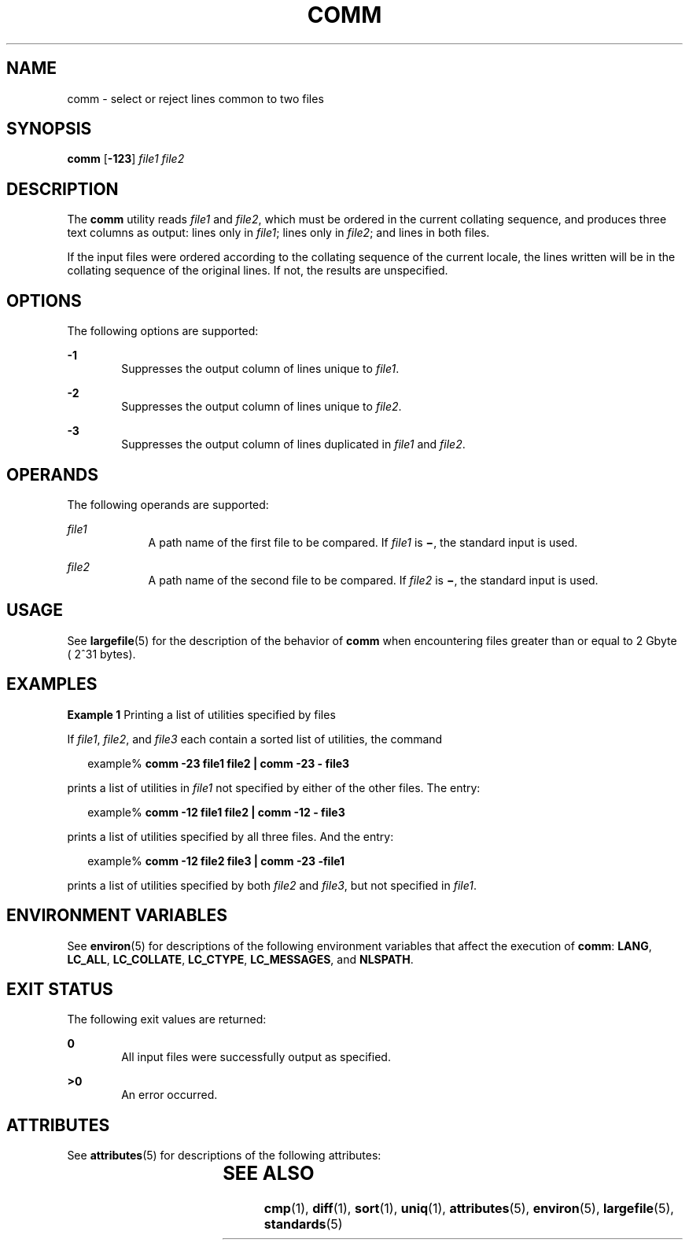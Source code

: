'\" te
.\" Copyright (c) 2004, Sun Microsystems, Inc.  All Rights Reserved.
.\" Copyright 1989 AT&T
.\" Portions Copyright (c) 1992, X/Open Company Limited.  All Rights Reserved.
.\" Sun Microsystems, Inc. gratefully acknowledges The Open Group for permission to reproduce portions of its copyrighted documentation. Original documentation from The Open Group can be obtained online at
.\" http://www.opengroup.org/bookstore/.
.\" The Institute of Electrical and Electronics Engineers and The Open Group, have given us permission to reprint portions of their documentation. In the following statement, the phrase "this text" refers to portions of the system documentation. Portions of this text are reprinted and reproduced in electronic form in the Sun OS Reference Manual, from IEEE Std 1003.1, 2004 Edition, Standard for Information Technology -- Portable Operating System Interface (POSIX), The Open Group Base Specifications Issue 6, Copyright (C) 2001-2004 by the Institute of Electrical and Electronics Engineers, Inc and The Open Group. In the event of any discrepancy between these versions and the original IEEE and The Open Group Standard, the original IEEE and The Open Group Standard is the referee document. The original Standard can be obtained online at http://www.opengroup.org/unix/online.html.
.\"  This notice shall appear on any product containing this material.
.\" The contents of this file are subject to the terms of the Common Development and Distribution License (the "License").  You may not use this file except in compliance with the License.
.\" You can obtain a copy of the license at usr/src/OPENSOLARIS.LICENSE or http://www.opensolaris.org/os/licensing.  See the License for the specific language governing permissions and limitations under the License.
.\" When distributing Covered Code, include this CDDL HEADER in each file and include the License file at usr/src/OPENSOLARIS.LICENSE.  If applicable, add the following below this CDDL HEADER, with the fields enclosed by brackets "[]" replaced with your own identifying information: Portions Copyright [yyyy] [name of copyright owner]
.TH COMM 1 "Mar 3, 2004"
.SH NAME
comm \- select or reject lines common to two files
.SH SYNOPSIS
.LP
.nf
\fBcomm\fR [\fB-123\fR] \fIfile1\fR \fIfile2\fR
.fi

.SH DESCRIPTION
.sp
.LP
The \fBcomm\fR utility reads \fIfile1\fR and \fIfile2\fR, which must be ordered
in the current collating sequence, and produces three text columns as output:
lines only in \fIfile1\fR; lines only in \fIfile2\fR; and lines in both files.
.sp
.LP
If the input files were ordered according to the collating sequence of the
current locale, the lines written will be in the collating sequence of the
original lines. If not, the results are unspecified.
.SH OPTIONS
.sp
.LP
The following options are supported:
.sp
.ne 2
.na
\fB\fB-1\fR\fR
.ad
.RS 6n
Suppresses the output column of lines unique to \fIfile1\fR.
.RE

.sp
.ne 2
.na
\fB\fB-2\fR\fR
.ad
.RS 6n
Suppresses the output column of lines unique to \fIfile2\fR.
.RE

.sp
.ne 2
.na
\fB\fB-3\fR\fR
.ad
.RS 6n
Suppresses the output column of lines duplicated in \fIfile1\fR and
\fIfile2\fR.
.RE

.SH OPERANDS
.sp
.LP
The following operands are supported:
.sp
.ne 2
.na
\fB\fIfile1\fR\fR
.ad
.RS 9n
A path name of the first file to be compared. If \fIfile1\fR is \fB\(mi\fR, the
standard input is used.
.RE

.sp
.ne 2
.na
\fB\fIfile2\fR\fR
.ad
.RS 9n
A path name of the second file to be compared. If \fIfile2\fR is \fB\(mi\fR,
the standard input is used.
.RE

.SH USAGE
.sp
.LP
See \fBlargefile\fR(5) for the description of the behavior of \fBcomm\fR when
encountering files greater than or equal to 2 Gbyte ( 2^31 bytes).
.SH EXAMPLES
.LP
\fBExample 1 \fRPrinting a list of utilities specified by files
.sp
.LP
If \fIfile1\fR, \fIfile2\fR, and \fIfile3\fR each contain a sorted list of
utilities, the command

.sp
.in +2
.nf
example% \fBcomm -23 file1 file2  | comm -23 - file3\fR
.fi
.in -2
.sp

.sp
.LP
prints a list of utilities in \fIfile1\fR not specified by either of the other
files. The entry:

.sp
.in +2
.nf
example% \fBcomm -12 file1 file2 | comm -12 - file3\fR
.fi
.in -2
.sp

.sp
.LP
prints a list of utilities specified by all three files. And the entry:

.sp
.in +2
.nf
example% \fBcomm -12  file2 file3 | comm -23 -file1\fR
.fi
.in -2
.sp

.sp
.LP
prints a list of utilities specified by both \fIfile2\fR and \fIfile3\fR, but
not specified in \fIfile1\fR.

.SH ENVIRONMENT VARIABLES
.sp
.LP
See \fBenviron\fR(5) for descriptions of the following environment variables
that affect the execution of \fBcomm\fR: \fBLANG\fR, \fBLC_ALL\fR,
\fBLC_COLLATE\fR, \fBLC_CTYPE\fR, \fBLC_MESSAGES\fR, and \fBNLSPATH\fR.
.SH EXIT STATUS
.sp
.LP
The following exit values are returned:
.sp
.ne 2
.na
\fB\fB0\fR\fR
.ad
.RS 6n
All input files were successfully output as specified.
.RE

.sp
.ne 2
.na
\fB\fB>0\fR\fR
.ad
.RS 6n
An error occurred.
.RE

.SH ATTRIBUTES
.sp
.LP
See \fBattributes\fR(5) for descriptions of the following attributes:
.sp

.sp
.TS
box;
c | c
l | l .
ATTRIBUTE TYPE	ATTRIBUTE VALUE
_
CSI	enabled
_
Interface Stability	Standard
.TE

.SH SEE ALSO
.sp
.LP
\fBcmp\fR(1), \fBdiff\fR(1), \fBsort\fR(1), \fBuniq\fR(1), \fBattributes\fR(5),
\fBenviron\fR(5), \fBlargefile\fR(5), \fBstandards\fR(5)
